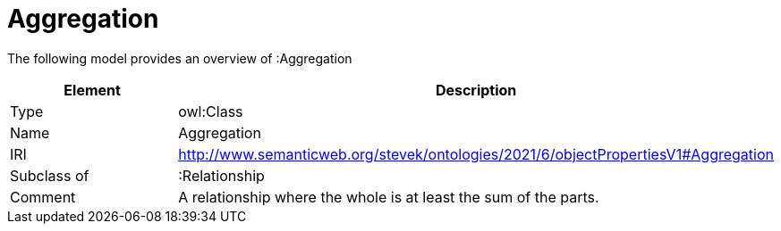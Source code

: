 // This file was created automatically by title Untitled No version .
// DO NOT EDIT!

= Aggregation

//Include information from owl files

The following model provides an overview of :Aggregation

|===
|Element |Description

|Type
|owl:Class

|Name
|Aggregation

|IRI
|http://www.semanticweb.org/stevek/ontologies/2021/6/objectPropertiesV1#Aggregation

|Subclass of
|:Relationship

|Comment
|A relationship where the whole is at least the sum of the parts.

|===